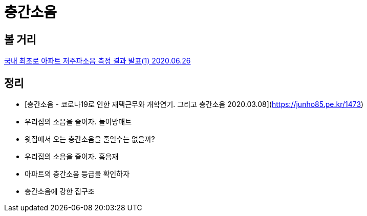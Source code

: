 = 층간소음

== 볼 거리
https://blog.naver.com/iamhouse8/222014995534[국내 최초로 아파트 저주파소음 측정 결과 발표(1) 2020.06.26]



== 정리
* [층간소음 - 코로나19로 인한 재택근무와 개학연기. 그리고 층간소음 2020.03.08](https://junho85.pe.kr/1473)
* 우리집의 소음을 줄이자. 놀이방매트
* 윗집에서 오는 층간소음을 줄일수는 없을까?
* 우리집의 소음을 줄이자. 흡음재
* 아파트의 층간소음 등급을 확인하자
* 층간소음에 강한 집구조
